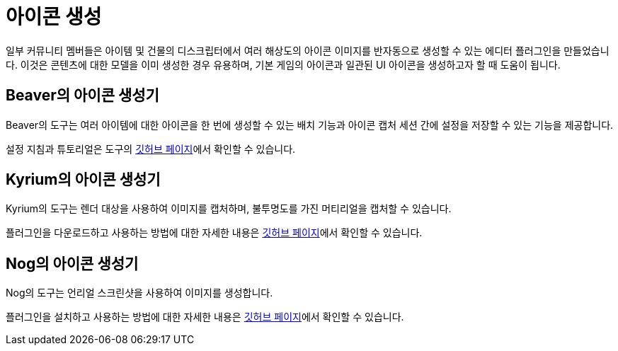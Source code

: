 = 아이콘 생성

일부 커뮤니티 멤버들은 아이템 및 건물의 디스크립터에서
여러 해상도의 아이콘 이미지를 반자동으로 생성할 수 있는 에디터 플러그인을 만들었습니다.
이것은 콘텐츠에 대한 모델을 이미 생성한 경우 유용하며,
기본 게임의 아이콘과 일관된 UI 아이콘을 생성하고자 할 때 도움이 됩니다.

== Beaver의 아이콘 생성기

Beaver의 도구는 여러 아이템에 대한 아이콘을 한 번에 생성할 수 있는 배치 기능과
아이콘 캡처 세션 간에 설정을 저장할 수 있는 기능을 제공합니다.

설정 지침과 튜토리얼은 도구의
https://github.com/DavidHGillen/Satisfactory_IconCapture[깃허브 페이지]에서 확인할 수 있습니다.

== Kyrium의 아이콘 생성기

Kyrium의 도구는 렌더 대상을 사용하여 이미지를 캡처하며, 불투명도를 가진 머티리얼을 캡처할 수 있습니다.

플러그인을 다운로드하고 사용하는 방법에 대한 자세한 내용은 https://github.com/Satisfactory-KMods/KIconMaker[깃허브 페이지]에서 확인할 수 있습니다.

== Nog의 아이콘 생성기

Nog의 도구는 언리얼 스크린샷을 사용하여 이미지를 생성합니다.

플러그인을 설치하고 사용하는 방법에 대한 자세한 내용은
https://github.com/Nogg-aholic/EditorIconMaker[깃허브 페이지]에서 확인할 수 있습니다.

